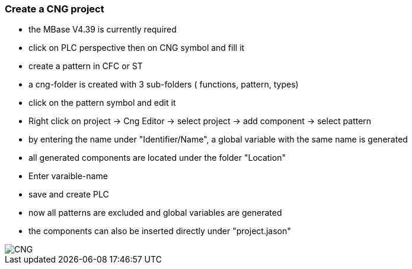 === Create a CNG project

  - the MBase V4.39 is currently required
  - click on PLC perspective then on CNG symbol and fill it
  - create a pattern in CFC or ST
  - a cng-folder is created with 3 sub-folders ( functions, pattern, types)
  - click on the pattern symbol and edit it
  - Right click on project -> Cng Editor -> select project -> add component -> select pattern
  - by entering the name under "Identifier/Name", a global variable with the same name is generated
  - all generated components are located under the folder "Location"
  - Enter varaible-name
  - save and create PLC
  - now all patterns are excluded and global variables are generated
  - the components can also be inserted directly under "project.jason"
  
  
image::CNG.gif[]
  
